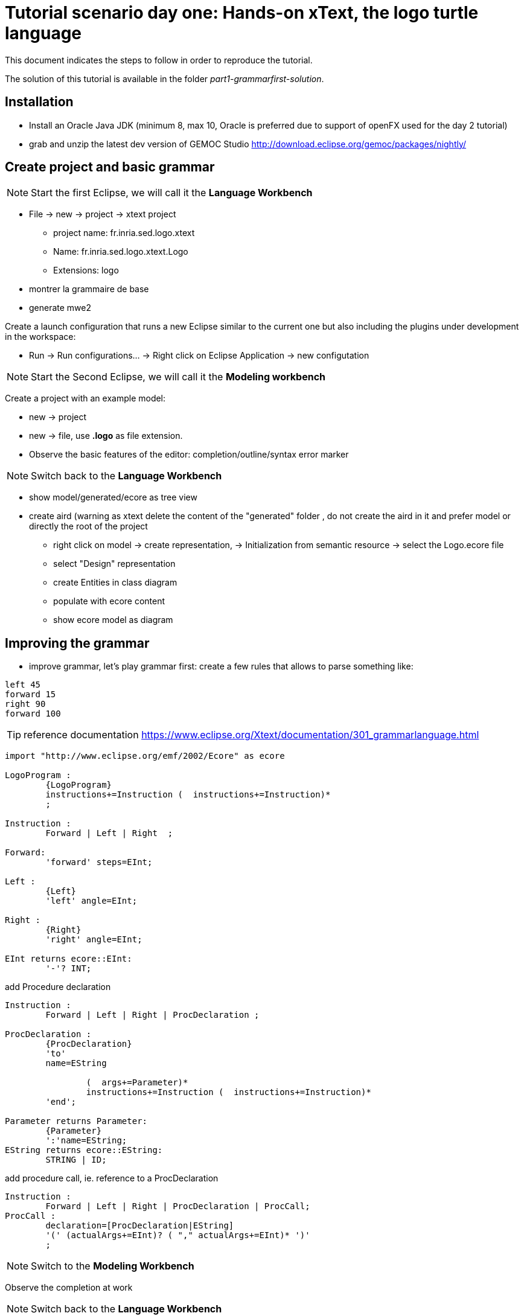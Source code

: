 [#day-one-part1]
# Tutorial scenario day one: Hands-on xText, the logo turtle language 

This document indicates the steps to follow in order to reproduce the tutorial.

The solution of this tutorial is available in the folder _part1-grammarfirst-solution_.

## Installation

* Install an Oracle Java JDK (minimum 8, max 10,  Oracle is preferred due to 
support of openFX used for the day 2 tutorial)  
* grab and unzip the latest dev version of GEMOC Studio  http://download.eclipse.org/gemoc/packages/nightly/

## Create project and basic grammar

NOTE: Start the first Eclipse, we will call it the *Language Workbench*

* File -> new -> project -> xtext project
** project name: fr.inria.sed.logo.xtext
** Name: fr.inria.sed.logo.xtext.Logo
** Extensions: logo
* montrer la grammaire de base
* generate mwe2

Create a launch configuration that runs a new Eclipse similar to the current one  but also including the plugins under development in the workspace: 

* Run -> Run configurations... -> Right click on Eclipse Application -> new configutation

[NOTE]
====
 
Start the Second Eclipse,
we will call it the *Modeling workbench*
==== 

Create a  project with an example model:

** new -> project
** new -> file, use *.logo* as file extension.
** Observe the basic features of the editor: completion/outline/syntax error marker

NOTE: Switch back to the *Language Workbench*

* show model/generated/ecore as tree view
* create aird (warning as xtext delete the content of the "generated" folder , do not create the aird in it and prefer model or directly the root of the project
** right click on model -> create representation, -> Initialization from semantic resource -> select the Logo.ecore file
** select "Design" representation
** create Entities in class diagram
** populate with ecore content
** show ecore model as diagram

## Improving the grammar

* improve grammar, let's play grammar first: create a few rules that allows to parse something like:

[source]
----
left 45
forward 15
right 90
forward 100
----

TIP: reference documentation https://www.eclipse.org/Xtext/documentation/301_grammarlanguage.html

[source,]
----
import "http://www.eclipse.org/emf/2002/Ecore" as ecore

LogoProgram :
	{LogoProgram}
	instructions+=Instruction (  instructions+=Instruction)*  
	;

Instruction :
	Forward | Left | Right  ;

Forward:
	'forward' steps=EInt;

Left :
	{Left}
	'left' angle=EInt;

Right :
	{Right}
	'right' angle=EInt;
	
EInt returns ecore::EInt:
	'-'? INT;

----

add Procedure declaration

[source,]
----
Instruction :
	Forward | Left | Right | ProcDeclaration ;

ProcDeclaration :
	{ProcDeclaration}
	'to'
	name=EString
	
		(  args+=Parameter)* 
		instructions+=Instruction (  instructions+=Instruction)*  
	'end';
	
Parameter returns Parameter:
	{Parameter}
	':'name=EString;
EString returns ecore::EString:
	STRING | ID;
----

add procedure call, ie. reference to a ProcDeclaration

[source,]
----
Instruction :
	Forward | Left | Right | ProcDeclaration | ProcCall;
ProcCall :
	declaration=[ProcDeclaration|EString]
	'(' (actualArgs+=EInt)? ( "," actualArgs+=EInt)* ')' 
	;
----

NOTE: Switch to the *Modeling Workbench*

Observe the completion at work

NOTE: Switch back to the *Language Workbench*

## Better validation

TIP: reference documentation: https://www.eclipse.org/Xtext/documentation/303_runtime_concepts.html#validation

* open the *LogoValidator.xtend* file
* add some checker
[source,java]
----
	@Check
	def checkPassedParameters(ProcCall procCall){
		if(procCall.actualArgs.size != procCall.declaration.args.size){
			warning('invalid number of argument, (expecting '+procCall.declaration.args.size+')',
				procCall,
				LogoPackage.Literals.PROC_CALL__ACTUAL_ARGS
			)
		}
	}
----

## Provide quickfix

TIP: reference documentation: https://www.eclipse.org/Xtext/documentation/310_eclipse_support.html#quick-fixes


Add quickfix

add this line in the mwe2 file (ine the language section
[source]
----
	// quickfix API
			fragment = ui.quickfix.QuickfixProviderFragment2 {}
----

Regenerate

in the project xxx.logo.xtext.ui
open new file *LogoQuickfixProvider.xtend* and add the following:
[source,java]
----
import static extension org.eclipse.xtext.EcoreUtil2.*
----
[source,java]
----
	@Fix(Diagnostic.LINKING_DIAGNOSTIC)
	def void fixMissingProcDecl(Issue issue,
								IssueResolutionAcceptor acceptor) {
		if (issue.message.contains("ProcDeclaration")) {
			createMissingProcDecl(issue, acceptor);
		}
	}
	
	private def createMissingProcDecl(Issue issue, IssueResolutionAcceptor acceptor) {
		acceptor.accept(issue,
			"Create missing procedure declaration",
			"Create a new empty procedure declaration at the beginning of the file",
			null, // no icon 
			[ element, context |
				val root = element.getContainerOfType(typeof(LogoProgram))				
				root.instructions.add(
					0,
					LogoFactory::eINSTANCE.createProcDeclaration() => [
						name = context.xtextDocument.get(issue.offset,
						issue.length)
					]
				)
			]
		);
	}
----

## Formatting

TIP: reference documentation: see https://www.eclipse.org/Xtext/documentation/303_runtime_concepts.html#formatting 

When testing you can observe that there is no line break.

Additionally, if you do a right click -> source -> format, everything goes on single line.



Let's provide some autoformat informations

add in the mwe2 file:
[source]
----
language = StandardLanguage {
			...
			// formatter API 
			fragment = formatting.Formatter2Fragment2 {}
}
----
launch mwe2 generate.

open and fill the newly created *xxx.logo.xtext.formatting2.LogoFormatter.xtend* file.
[source,java]
----
class LogoFormatter extends AbstractFormatter2 {
	
	@Inject extension LogoGrammarAccess

	def dispatch void format(LogoProgram logoProgram, extension IFormattableDocument document) {
		for (instruction : logoProgram.instructions) {
			instruction.format
			instruction.append[setNewLines(1, 1, 2)]
		}
	}
	
	def dispatch void format(ProcDeclaration procDeclaration, extension IFormattableDocument document) {
		val to = procDeclaration.regionFor.keyword("to")
		val end = procDeclaration.regionFor.keyword("end")
		if(procDeclaration.args.empty) {
			val declName = procDeclaration.regionFor.feature(LogoPackage.Literals.PROC_DECLARATION__NAME).append[newLine]		
			interior(declName, end)[indent]
		} else {
			for ( arg : procDeclaration.args) {
				arg.surround[oneSpace]
			}
			procDeclaration.args.last.append[newLine]
			interior(procDeclaration.args.last.regionFor.feature(LogoPackage.Literals.PARAMETER__NAME), end)[indent]
		}
		for (instruction : procDeclaration.instructions) {
			instruction.format
			instruction.append[setNewLines(1, 1, 2)]
		}
	}
	
	def dispatch void format(Block block, extension IFormattableDocument document) {
		val open = block.regionFor.keyword("[")
		val close = block.regionFor.keyword("]")
		open.append[newLine]
		interior(open, close)[indent]	
		for (instruction : block.instructions) {
			instruction.format
			instruction.append[setNewLines(1, 1, 2)]
		}	
	}
----


## Adding a new editor: the tree base editor

show open with -> Sample Reflective Ecore editor

explain the tree view + property view.

label and icon customization: 2 alternatives:

* if grammar first, use Xtext label provider https://www.eclipse.org/Xtext/documentation/310_eclipse_support.html#label-provider
* if MM first (and support of other editors), prefer to edit the label provider in the .edit project

Common traps:
management of the containment in the  ecore (othewise the file cannot be serialized/saved)


[TIP]
====
advanced property view can be developed using tabs (https://www.eclipse.org/articles/Article-Tabbed-Properties/tabbed_properties_view.html 
and https://news.obeo.fr/en/post/let-me-sirius-that-for-you-properties-view) 
====

## Expression grammar  

TIP: reference documentation: https://www.eclipse.org/Xtext/documentation/307_special_languages.html#expressions

add expression to evaluate 




TIP: for Left recursive grammar the keyword _current_ might be useful, see Associativity section in  https://www.eclipse.org/Xtext/documentation/307_special_languages.html#expressions


TODO: vérifier l'utilisation de - dan les valeurs xtext




NOTE pour MM first vs grammar first
* permet de mieux controler les arbres d'héritage
* car difficulté de "regrouper" les attributs dans les classes parentes
(UnaryExpression, binaryExpression, contriol Structure


## Test project

Useful for non regression and checking the features.

open the _xxx.logo.xtext.tests_ and add some new test that checks a logo program.

Launch it (_Right click on the project -> Run as -> JUnit Plugin test_ )

[TIP]
====
For a better coverage of the feature (ie. Formatter test, validation test, etc) have a look 
to the examples available in your eclipse _File -> New -> Examples... -> XText examples_
====

TIP: ui tests (outline, content assist, etc) are in _xxx.logo.xtext.ui.tests_

## Other cool feature of XText

autres truc cool à tester éventuellement sur certains languages: https://www.eclipse.org/Xtext/documentation/310_eclipse_support.html

* rename refactoring https://www.eclipse.org/Xtext/documentation/310_eclipse_support.html#refactoring
* project and file wizard https://www.eclipse.org/Xtext/documentation/310_eclipse_support.html#projectwizard
[source]
----
language = StandardLanguage {
			...
			projectWizard = {
				generate = true
			}
			fileWizard = {
				generate = true
			}
}
----
* code mining https://www.eclipse.org/Xtext/documentation/310_eclipse_support.html#code-mining
* hyperlinking
* outline view and label provider (but it might be more productive to do it on the edit plugin when using model first approach
* content assist
* template proposal
* advanced syntax coloring (lexical and semantic)


* support for qualified name, add in the mwe2 :
[source]
----
language = StandardLanguage {
			...
			qualifiedNamesProvider = {}
}
----

* support for outline labels, add in the mwe2 :
[source]
----
language = StandardLanguage {
			...
			labelProvider = {
				generateStub = true
			}
}
----
then customize the stub


other cool support:

* import file
* scope


## Basic code/doc generator

open _LogoGenerator.xtend_ and use it to write an html file that contains a list of all procedures.

This can be used to write some kind of compiler for exemple.

TIP: Xtend supports a template syntax that is really convenient for writing strings. See https://www.eclipse.org/xtend/documentation/203_xtend_expressions.html#templates

[source,java]
----
class LogoGenerator extends AbstractGenerator {
	override void doGenerate(Resource resource, IFileSystemAccess2 fsa, IGeneratorContext context) {
		val List<ProcDeclaration> allProcDecl = resource.allContents.filter(ProcDeclaration).toList
		val content = '''
		<html>
			<body>
				List of procedures declared in «resource.URI.segments.last».
				«FOR procDecl : allProcDecl BEFORE '<UL>' AFTER '</UL>'»
					<LI>«procDecl.name» («FOR arg : procDecl.args SEPARATOR ', '» «arg.name»«ENDFOR»)</LI>
				«ENDFOR»
			</body>
		</html>
		'''
		fsa.generateFile(resource.URI.segments.last+"_summary.html", content)
	}
}
----

## Conclusion

[TIP]
====
XText documentation is relatively good but often difficult to reproduce. 
This is mainly due to evolution in its api. 
It is sometime useful to install the reference example provided in eclipse and mimic it in order to make it work.
_File -> New -> Examples... -> XText examples_
====

Xtext is easy to use for "regular" languages. 

Xtext eases the development of a large set of modern editor features.

It targets Eclipse IDE but also some other IDEs, including browser based editors (ex: Monaco).

